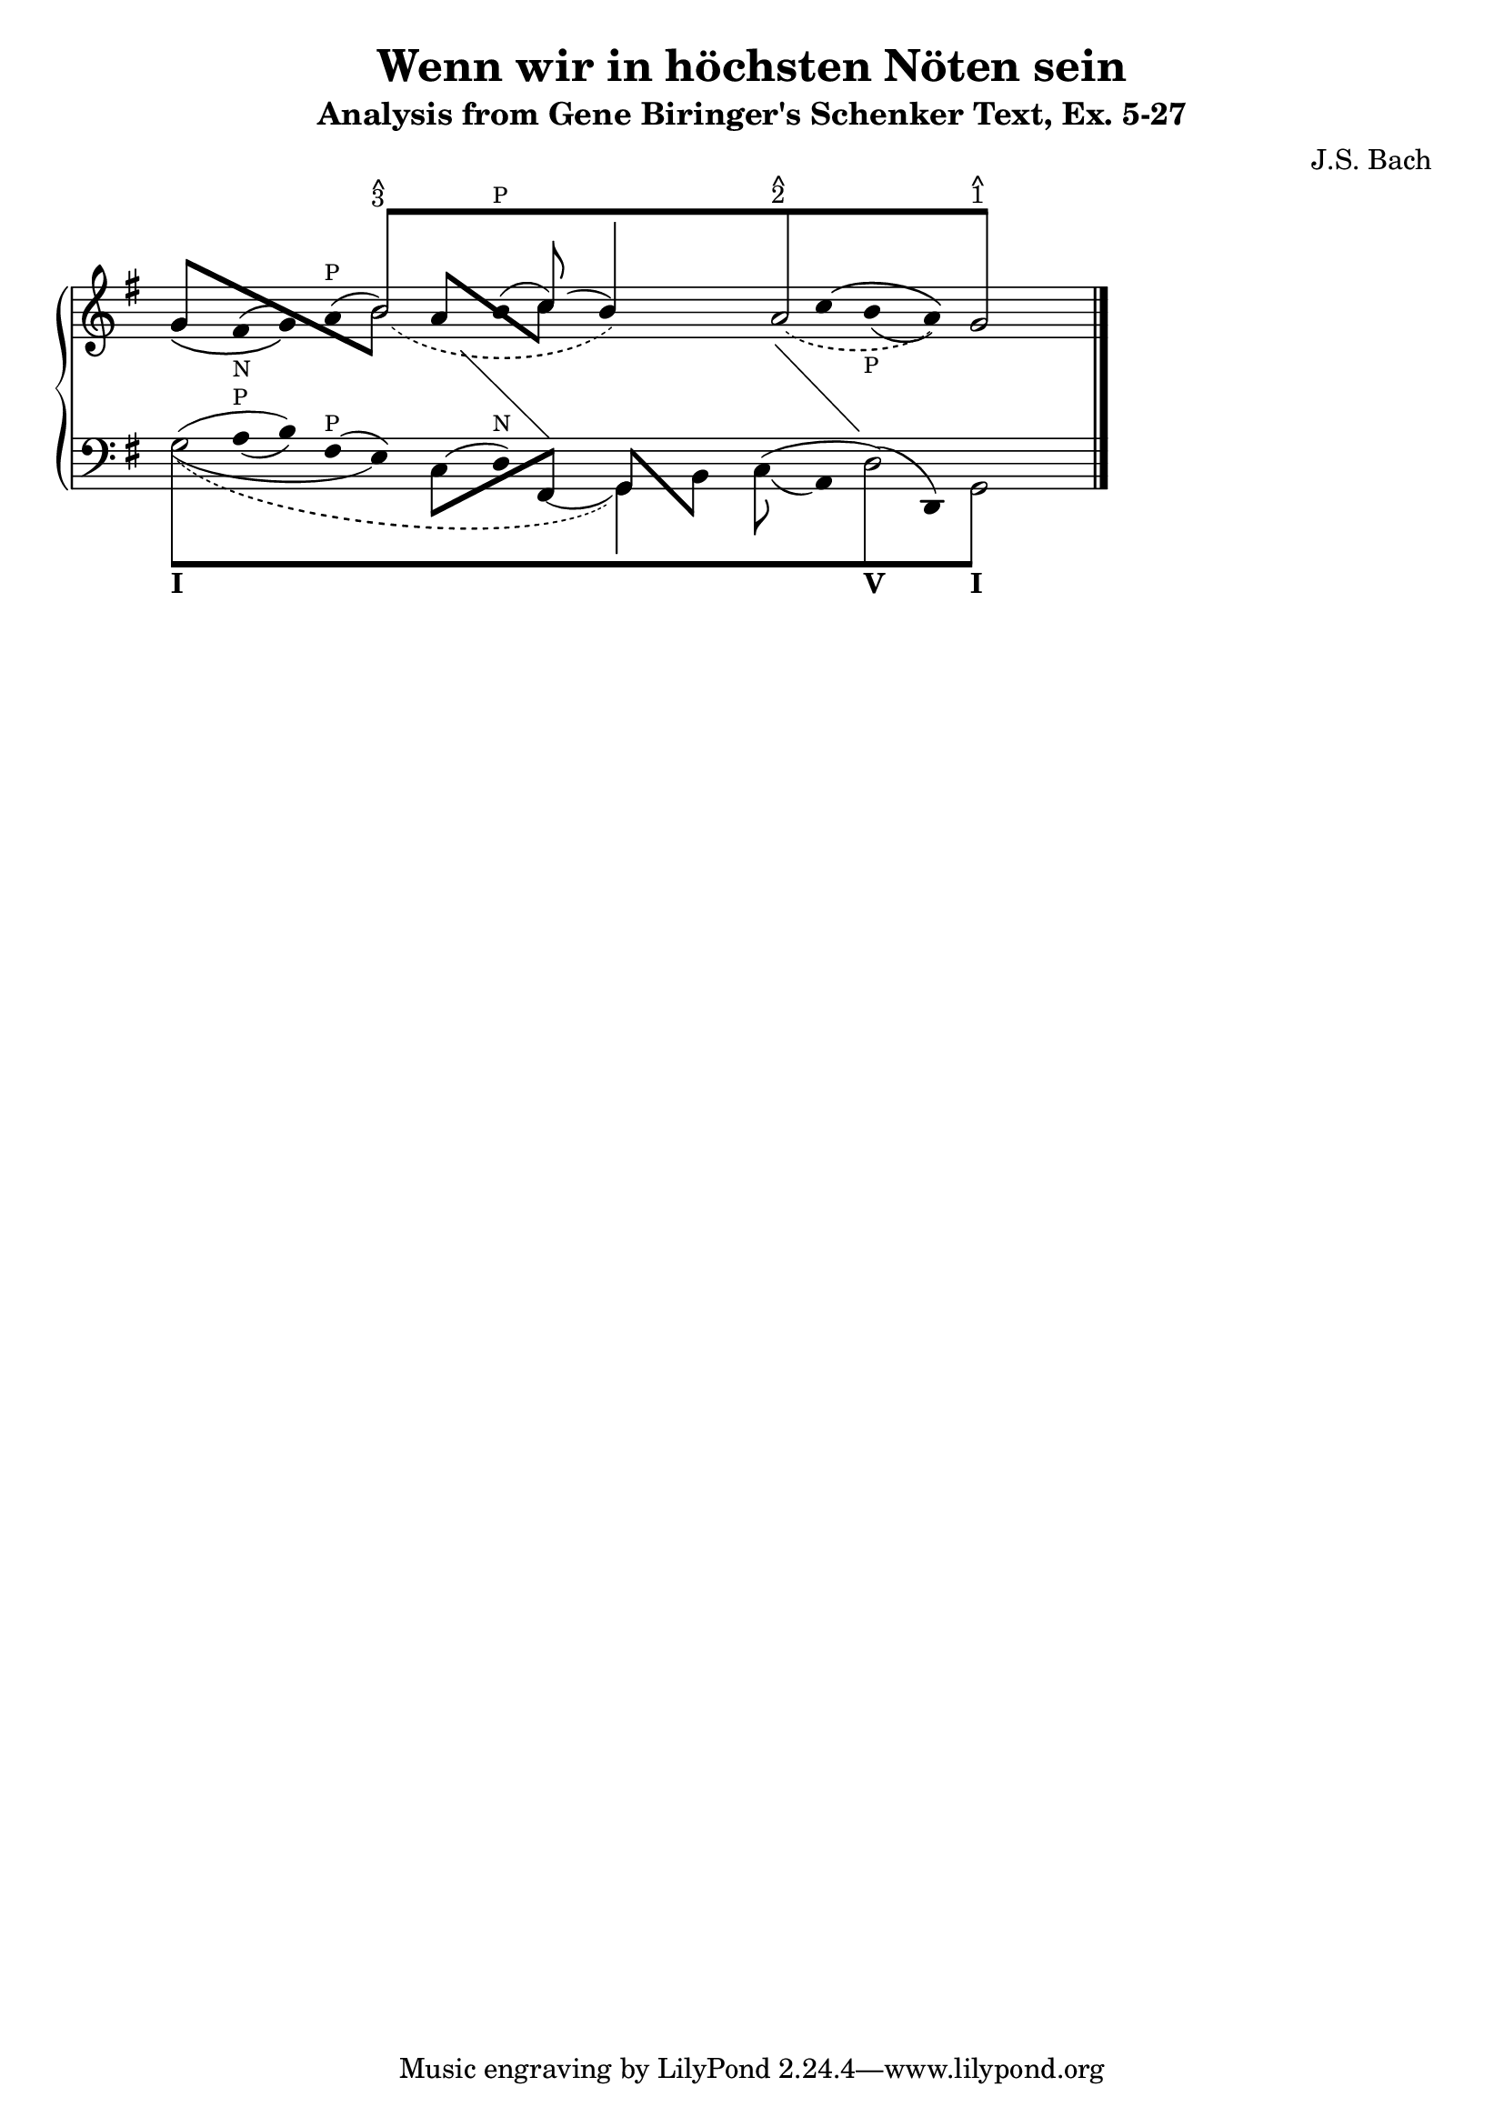 % -*-coding: utf-8 -*-

\header{
  composer = "J.S. Bach"
  title = "Wenn wir in höchsten Nöten sein"
  subtitle = "Analysis from Gene Biringer's Schenker Text, Ex. 5-27"
% "BWV641"
  enteredby = "Kris Shaffer"
}

%%
%% See http://www.shaffermusic.com/doc/schenker/index.html for more information
%%

I = \once \override NoteColumn #'ignore-collision = ##t

\version "2.12.0"

staffPiano = \new PianoStaff {
  \set Score.timing = ##f
  \set PianoStaff.followVoice = ##t

  <<
    \new Staff = "RH" {  % Right hand
      \clef treble
      \key g \major
      \relative c'' {
	\override Staff.NoteCollision
	#'merge-differently-headed = ##t
	<<
	  {
	    \override Beam #'positions = #'(8 . 8)
	    \override NoteHead #'transparent = ##t
	    \override NoteHead #'duration-log = #1
	    s1 b8[^\markup {
	      \override #'(baseline-skip . 0.5)
	      \column { \small {^ 3} }
	    }
	    s4. s1 a8^\markup {
	      \override #'(baseline-skip . 0.5)
	      \column { \small {^ 2} }
	    }
	    s4. s2 g8]^\markup {
	      \override #'(baseline-skip . 0.5)
	      \column { \small {^ 1} }
	    }
	    s4.
	    \revert Beam #'positions
	    \revert NoteHead #'transparent
	    \revert NoteHead #'duration-log
	  }
	  \\
	  {
	    \override Stem #'transparent = ##t
	    s1
	    \once \override Slur #'height-limit = #6
	    \once \override Slur #'extra-offset = #'(1.25 . 0)
	    \slurDashed
	    \I b2_( s2
	    \once \override NoteHead #'transparent = ##t
	    b4) s
	    \once \override Slur #'height-limit = #3.25
	    \once \override Slur #'extra-offset = #'(.75 . 0)
	    a2_( s4
	    \once \override NoteHead #'transparent = ##t
	    a)
	    g2
	    \revert Stem #'transparent
	  }
	  \\
	  \override Staff.NoteCollision
	  #'merge-differently-headed = ##t
	  {
	    \override Beam #'positions = #'(4 . -3.25)
	    \stemUp
	    g8[ s s4 s2
	      \stemDown
	      \once \override NoteHead #'transparent = ##t
	      \I b8] s8
	    \override Beam #'positions = #'(3 . -2.25)
	    \stemUp
	    a8[ s s4
	      \stemDown
	      c8] s s2 s s
	  }
	  \\
	  {
	    \override Stem #'transparent = ##t
	    \override Stem #'length = #0
	    g4_\( fis^(_\markup { \tiny N } g)\)
	    a^(^\markup { \tiny P } b2)
	    b4^(^\markup { \tiny P }
	    \stemUp
	    \revert Stem #'transparent
	    \override Stem #'length = #10
	    c8)^( s
	    \override Stem #'length = #14
	    b4) s s
	    \override Stem #'length = #0
	    \override Stem #'transparent = ##t
	    \once \override Slur #'extra-offset = #'(0 . 0.35)
	    c4^\( b_(_\markup { \tiny P } a)\) s2
	    \revert Stem #'length
	  }
	  \\
	  {
	    \override Stem #'transparent = ##t
	    \override NoteHead #'transparent = ##t
	    \override Stem #'length = #0
	    s1 s4 e4 s
	    \change Staff = "LH"
	    fis,4 s2
	    \revert Stem #'transparent
	    \revert NoteHead #'transparent
	    \revert Stem #'length
	  }
	  \\
	  {
	    \override Stem #'transparent = ##t
	    \override NoteHead #'transparent = ##t
	    \override Stem #'length = #0
	    s1 s s2
	    fis'4 s
	    \change Staff = "LH"
	    g,4 s s2
	    \revert Stem #'transparent
	    \revert NoteHead #'transparent
	    \revert Stem #'length
	  }
	>>
	\bar "|."
      }
    }

    \new Staff = "LH" {  % Left hand
      \clef bass
      \key g \major
      \relative c' {
	\override Staff.NoteCollision
	#'merge-differently-headed = ##t
	<<
	  {
	    \override Beam #'positions = #'(-8 . -8)
	    \override NoteHead #'transparent = ##t
	    \stemDown
	    \I g8[_\markup { \bold I } s4. s1 s s2
	      \I d8_\markup { \bold V } s4.
	      \I g,8]_\markup { \bold I } s4.
	    \revert Beam #'positions
	    \revert NoteHead #'transparent
	  }
	  \\
	  {
	    \override Stem #'transparent = ##t
	    \stemDown
	    \override TextScript #'extra-offset = #'(-11.75 . -12.25)
	    \I g'2 s1 s s2 \I d2 g,2
	    \revert Stem #'transparent
	  }
	  \\
	  {
	    \override Stem #'transparent = ##t
	    \once \override NoteHead #'transparent = ##t
	    \override Stem #'length = #0
	    g'4
	    \once \override TextScript #'padding = #0.25
	    a4_(^\markup { \tiny P } b)
	    fis4^(^\markup { \tiny P } e)
	    \once \override NoteHead #'transparent = ##t
	    \once \override Slur #'height-limit = #1.5
	    c4^(
	    d)^\markup { \tiny N }
	    \once \override NoteHead #'transparent = ##t
	    \once \override Slur #'extra-offset = #'(0 . 0.5)
	    \I fis,4_(
	    \revert Stem #'transparent
	    \override Stem #'length = #10
	    \stemDown
	    g4) s
	    \once \override Slur #'extra-offset = #'(0 . 0.25)
	    \I c8_( s
	    \override Stem #'transparent = ##t
	    \revert Stem #'length
	    a4)
	    \once \override NoteHead #'transparent = ##t
	    \I d4^( d,4) s2
	  }
	  \\
	  {
	    \override Stem #'transparent = ##t
	    \override NoteHead #'transparent = ##t
	    \I g'4^( s b) s2
	    \revert Stem #'transparent
	    \revert NoteHead #'transparent
	    \override Beam #'positions = #'(-4 . 1)
	    \stemDown
	    c,8[ s s4
	      \stemUp
	      fis,8] s
	    \override Beam #'positions = #'(1 . -4)
	    g8[ s
	      \stemDown
	      b8] s
	    \revert Beam #'positions
	    \override Stem #'transparent = ##t
	    \override NoteHead #'transparent = ##t
	    c4^( s d4) s s2
	  }
	  \\
	  {
	    \override Stem #'transparent = ##t
	    \override NoteHead #'transparent = ##t
	    \override Stem #'length = #0
	    \stemDown
	    \once \override Slur #'height-limit = #3
	    \once \override Slur #'extra-offset = #'(0 . 0.25)
	    \I g4_( s2. e4) s2. s2 s1 s2
	    \revert Stem #'transparent
	    \revert NoteHead #'transparent
	  }
	  \\
	  {
	    \override Stem #'transparent = ##t
	    \override NoteHead #'transparent = ##t
	    \slurDashed
	    \once \override Slur #'height-limit = #6.0
	    \once \override Slur #'extra-offset = #'(0.5 . -0.25)
	    \override Stem #'length = #0
	    g4_( s2. s1 g,4) s s1 s2
	    \revert Stem #'transparent
	    \revert NoteHead #'transparent
	  }
	>>
	\bar "|."
      }
    }
  >>
}


\score {
  <<
    \staffPiano
  >>

  \midi {
  }

  \layout {
    indent = 0.0
    ragged-right = ##t
    \context { \Staff \remove "Time_signature_engraver" }
  }
}


\paper {
}
